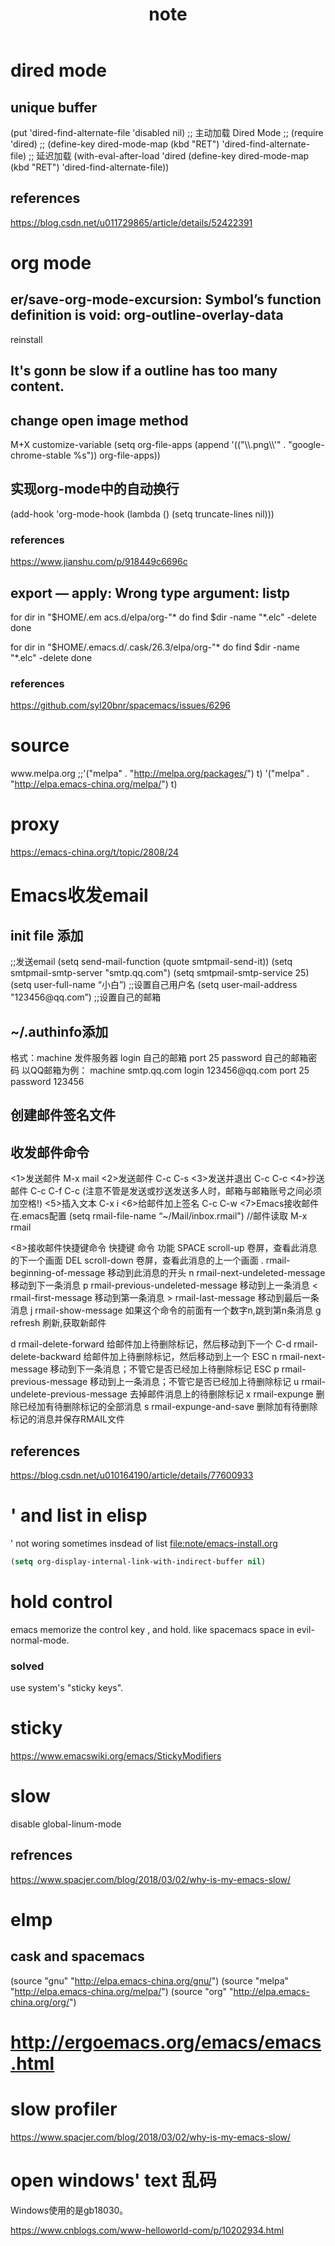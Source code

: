 #+TITLE:note
* dired mode
** unique buffer
   (put 'dired-find-alternate-file 'disabled nil)
   ;; 主动加载 Dired Mode
   ;; (require 'dired)
   ;; (define-key dired-mode-map (kbd "RET") 'dired-find-alternate-file)
   ;; 延迟加载
   (with-eval-after-load 'dired
   (define-key dired-mode-map (kbd "RET") 'dired-find-alternate-file))
** references
   https://blog.csdn.net/u011729865/article/details/52422391
* org mode
** er/save-org-mode-excursion: Symbol’s function definition is void: org-outline-overlay-data
   reinstall
** It's gonn be slow if  a outline has too many content.
** change open image method
   M+X customize-variable
   (setq org-file-apps (append '(("\\.png\\'" . "google-chrome-stable %s")) org-file-apps))
** 实现org-mode中的自动换行
   (add-hook 'org-mode-hook (lambda () (setq truncate-lines nil)))
*** references
    https://www.jianshu.com/p/918449c6696c
** export --- apply: Wrong type argument: listp
   for dir in "$HOME/.em acs.d/elpa/org-"*
   do find $dir -name "*.elc" -delete
   done

   for dir in "$HOME/.emacs.d/.cask/26.3/elpa/org-"*
   do find $dir -name "*.elc" -delete
   done
*** references
    https://github.com/syl20bnr/spacemacs/issues/6296
* source
  www.melpa.org
  ;;'("melpa" . "http://melpa.org/packages/") t)
  '("melpa" . "http://elpa.emacs-china.org/melpa/") t)

* proxy
  https://emacs-china.org/t/topic/2808/24
* Emacs收发email
** init file 添加
   ;;发送email
   (setq send-mail-function (quote smtpmail-send-it))
   (setq smtpmail-smtp-server "smtp.qq.com")
   (setq smtpmail-smtp-service 25)
   (setq user-full-name “小白”) ;;设置自己用户名
   (setq user-mail-address "123456@qq.com”) ;;设置自己的邮箱
** ~/.authinfo添加
   格式：machine 发件服务器 login 自己的邮箱 port 25 password 自己的邮箱密码  
   以QQ邮箱为例：
   machine smtp.qq.com login 123456@qq.com port 25 password 123456
** 创建邮件签名文件
   # touch ~/.signature
** 收发邮件命令
   <1>发送邮件
   M-x mail
   <2>发送邮件
   C-c C-s 
   <3>发送并退出
   C-c C-c 
   <4>抄送邮件
   C-c C-f C-c (注意不管是发送或抄送发送多人时，邮箱与邮箱账号之间必须加空格!)
   <5>插入文本
   C-x i
   <6>给邮件加上签名
   C-c C-w
   <7>Emacs接收邮件
   在.emacs配置
   (setq rmail-file-name “~/Mail/inbox.rmail")
   //邮件读取
   M-x rmail
 
   <8>接收邮件快捷键命令
   快捷键	命令	         功能
   SPACE	scroll-up	卷屏，查看此消息的下一个画面
   DEL	scroll-down	卷屏，查看此消息的上一个画面
   .	rmail-beginning-of-message	移动到此消息的开头
   n	rmail-next-undeleted-message	移动到下一条消息
   p	rmail-previous-undeleted-message	移动到上一条消息
   <	rmail-first-message	移动到第一条消息
   >	rmail-last-message	移动到最后一条消息
   j	rmail-show-message	如果这个命令的前面有一个数字n,跳到第n条消息
   g	refresh	刷新,获取新邮件
 
   d	rmail-delete-forward	给邮件加上待删除标记，然后移动到下一个
   C-d	rmail-delete-backward	给邮件加上待删除标记，然后移动到上一个
   ESC n	rmail-next-message	移动到下一条消息；不管它是否已经加上待删除标记
   ESC p	rmail-previous-message	移动到上一条消息；不管它是否已经加上待删除标记
   u	rmail-undelete-previous-message	去掉邮件消息上的待删除标记
   x	rmail-expunge	删除已经加有待删除标记的全部消息
   s	rmail-expunge-and-save	删除加有待删除标记的消息并保存RMAIL文件
** references
   https://blog.csdn.net/u010164190/article/details/77600933
* ' and list in elisp
  ' not woring sometimes insdead of list
  [[file:note/emacs-install.org]]
  #+BEGIN_SRC emacs-lisp
    (setq org-display-internal-link-with-indirect-buffer nil)
  #+END_SRC

* hold control
  emacs memorize the control key , and hold.
  like spacemacs space in evil-normal-mode.
*** solved
    use system's "sticky keys".
* sticky
  https://www.emacswiki.org/emacs/StickyModifiers
* slow
  disable global-linum-mode
** refrences
   https://www.spacjer.com/blog/2018/03/02/why-is-my-emacs-slow/
* elmp
** cask and spacemacs
   (source "gnu" "http://elpa.emacs-china.org/gnu/")
   (source "melpa" "http://elpa.emacs-china.org/melpa/")
   (source "org" "http://elpa.emacs-china.org/org/")
* http://ergoemacs.org/emacs/emacs.html
* slow profiler
  https://www.spacjer.com/blog/2018/03/02/why-is-my-emacs-slow/
* open windows' text 乱码
  Windows使用的是gb18030。

  https://www.cnblogs.com/www-helloworld-com/p/10202934.html
